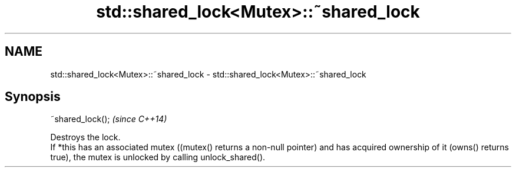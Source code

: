 .TH std::shared_lock<Mutex>::~shared_lock 3 "2020.03.24" "http://cppreference.com" "C++ Standard Libary"
.SH NAME
std::shared_lock<Mutex>::~shared_lock \- std::shared_lock<Mutex>::~shared_lock

.SH Synopsis

  ~shared_lock();  \fI(since C++14)\fP

  Destroys the lock.
  If *this has an associated mutex ((mutex() returns a non-null pointer) and has acquired ownership of it (owns() returns true), the mutex is unlocked by calling unlock_shared().



